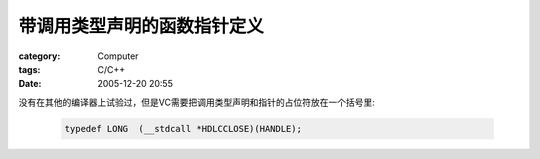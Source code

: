 ############################
带调用类型声明的函数指针定义
############################
:category: Computer
:tags: C/C++
:date: 2005-12-20 20:55



没有在其他的编译器上试验过，但是VC需要把调用类型声明和指针的占位符放在一个括号里:

 .. code-block:: cpp   

     typedef LONG  (__stdcall *HDLCCLOSE)(HANDLE);

